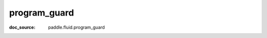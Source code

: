 .. _cn_api_static_cn_program_guard:

program_guard
------------------------------
:doc_source: paddle.fluid.program_guard